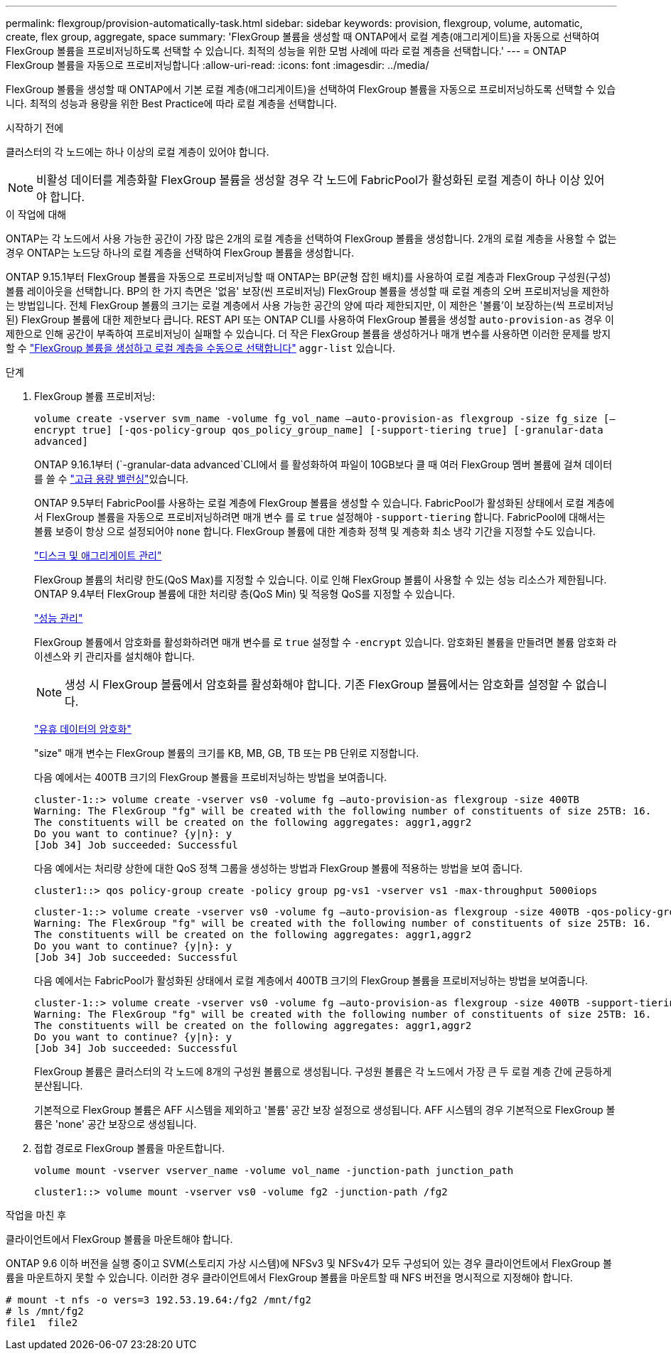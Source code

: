 ---
permalink: flexgroup/provision-automatically-task.html 
sidebar: sidebar 
keywords: provision, flexgroup, volume, automatic, create, flex group, aggregate, space 
summary: 'FlexGroup 볼륨을 생성할 때 ONTAP에서 로컬 계층(애그리게이트)을 자동으로 선택하여 FlexGroup 볼륨을 프로비저닝하도록 선택할 수 있습니다. 최적의 성능을 위한 모범 사례에 따라 로컬 계층을 선택합니다.' 
---
= ONTAP FlexGroup 볼륨을 자동으로 프로비저닝합니다
:allow-uri-read: 
:icons: font
:imagesdir: ../media/


[role="lead"]
FlexGroup 볼륨을 생성할 때 ONTAP에서 기본 로컬 계층(애그리게이트)을 선택하여 FlexGroup 볼륨을 자동으로 프로비저닝하도록 선택할 수 있습니다. 최적의 성능과 용량을 위한 Best Practice에 따라 로컬 계층을 선택합니다.

.시작하기 전에
클러스터의 각 노드에는 하나 이상의 로컬 계층이 있어야 합니다.

[NOTE]
====
비활성 데이터를 계층화할 FlexGroup 볼륨을 생성할 경우 각 노드에 FabricPool가 활성화된 로컬 계층이 하나 이상 있어야 합니다.

====
.이 작업에 대해
ONTAP는 각 노드에서 사용 가능한 공간이 가장 많은 2개의 로컬 계층을 선택하여 FlexGroup 볼륨을 생성합니다. 2개의 로컬 계층을 사용할 수 없는 경우 ONTAP는 노드당 하나의 로컬 계층을 선택하여 FlexGroup 볼륨을 생성합니다.

ONTAP 9.15.1부터 FlexGroup 볼륨을 자동으로 프로비저닝할 때 ONTAP는 BP(균형 잡힌 배치)를 사용하여 로컬 계층과 FlexGroup 구성원(구성) 볼륨 레이아웃을 선택합니다. BP의 한 가지 측면은 '없음' 보장(씬 프로비저닝) FlexGroup 볼륨을 생성할 때 로컬 계층의 오버 프로비저닝을 제한하는 방법입니다. 전체 FlexGroup 볼륨의 크기는 로컬 계층에서 사용 가능한 공간의 양에 따라 제한되지만, 이 제한은 '볼륨'이 보장하는(씩 프로비저닝된) FlexGroup 볼륨에 대한 제한보다 큽니다. REST API 또는 ONTAP CLI를 사용하여 FlexGroup 볼륨을 생성할 `auto-provision-as` 경우 이 제한으로 인해 공간이 부족하여 프로비저닝이 실패할 수 있습니다. 더 작은 FlexGroup 볼륨을 생성하거나 매개 변수를 사용하면 이러한 문제를 방지할 수 link:create-task.html["FlexGroup 볼륨을 생성하고 로컬 계층을 수동으로 선택합니다"] `aggr-list` 있습니다.

.단계
. FlexGroup 볼륨 프로비저닝:
+
`volume create -vserver svm_name -volume fg_vol_name –auto-provision-as flexgroup -size fg_size [–encrypt true] [-qos-policy-group qos_policy_group_name] [-support-tiering true] [-granular-data advanced]`

+
ONTAP 9.16.1부터  (`-granular-data advanced`CLI에서 를 활성화하여 파일이 10GB보다 클 때 여러 FlexGroup 멤버 볼륨에 걸쳐 데이터를 쓸 수 link:enable-adv-capacity-flexgroup-task.html["고급 용량 밸런싱"]있습니다.

+
ONTAP 9.5부터 FabricPool를 사용하는 로컬 계층에 FlexGroup 볼륨을 생성할 수 있습니다. FabricPool가 활성화된 상태에서 로컬 계층에서 FlexGroup 볼륨을 자동으로 프로비저닝하려면 매개 변수 를 로 `true` 설정해야 `-support-tiering` 합니다. FabricPool에 대해서는 볼륨 보증이 항상 으로 설정되어야 `none` 합니다. FlexGroup 볼륨에 대한 계층화 정책 및 계층화 최소 냉각 기간을 지정할 수도 있습니다.

+
link:../disks-aggregates/index.html["디스크 및 애그리게이트 관리"]

+
FlexGroup 볼륨의 처리량 한도(QoS Max)를 지정할 수 있습니다. 이로 인해 FlexGroup 볼륨이 사용할 수 있는 성능 리소스가 제한됩니다. ONTAP 9.4부터 FlexGroup 볼륨에 대한 처리량 층(QoS Min) 및 적응형 QoS를 지정할 수 있습니다.

+
link:../performance-admin/index.html["성능 관리"]

+
FlexGroup 볼륨에서 암호화를 활성화하려면 매개 변수를 로 `true` 설정할 수 `-encrypt` 있습니다. 암호화된 볼륨을 만들려면 볼륨 암호화 라이센스와 키 관리자를 설치해야 합니다.

+

NOTE: 생성 시 FlexGroup 볼륨에서 암호화를 활성화해야 합니다. 기존 FlexGroup 볼륨에서는 암호화를 설정할 수 없습니다.

+
link:../encryption-at-rest/index.html["유휴 데이터의 암호화"]

+
"size" 매개 변수는 FlexGroup 볼륨의 크기를 KB, MB, GB, TB 또는 PB 단위로 지정합니다.

+
다음 예에서는 400TB 크기의 FlexGroup 볼륨을 프로비저닝하는 방법을 보여줍니다.

+
[listing]
----
cluster-1::> volume create -vserver vs0 -volume fg –auto-provision-as flexgroup -size 400TB
Warning: The FlexGroup "fg" will be created with the following number of constituents of size 25TB: 16.
The constituents will be created on the following aggregates: aggr1,aggr2
Do you want to continue? {y|n}: y
[Job 34] Job succeeded: Successful
----
+
다음 예에서는 처리량 상한에 대한 QoS 정책 그룹을 생성하는 방법과 FlexGroup 볼륨에 적용하는 방법을 보여 줍니다.

+
[listing]
----
cluster1::> qos policy-group create -policy group pg-vs1 -vserver vs1 -max-throughput 5000iops
----
+
[listing]
----
cluster-1::> volume create -vserver vs0 -volume fg –auto-provision-as flexgroup -size 400TB -qos-policy-group pg-vs1
Warning: The FlexGroup "fg" will be created with the following number of constituents of size 25TB: 16.
The constituents will be created on the following aggregates: aggr1,aggr2
Do you want to continue? {y|n}: y
[Job 34] Job succeeded: Successful
----
+
다음 예에서는 FabricPool가 활성화된 상태에서 로컬 계층에서 400TB 크기의 FlexGroup 볼륨을 프로비저닝하는 방법을 보여줍니다.

+
[listing]
----
cluster-1::> volume create -vserver vs0 -volume fg –auto-provision-as flexgroup -size 400TB -support-tiering true -tiering-policy auto
Warning: The FlexGroup "fg" will be created with the following number of constituents of size 25TB: 16.
The constituents will be created on the following aggregates: aggr1,aggr2
Do you want to continue? {y|n}: y
[Job 34] Job succeeded: Successful
----
+
FlexGroup 볼륨은 클러스터의 각 노드에 8개의 구성원 볼륨으로 생성됩니다. 구성원 볼륨은 각 노드에서 가장 큰 두 로컬 계층 간에 균등하게 분산됩니다.

+
기본적으로 FlexGroup 볼륨은 AFF 시스템을 제외하고 '볼륨' 공간 보장 설정으로 생성됩니다. AFF 시스템의 경우 기본적으로 FlexGroup 볼륨은 'none' 공간 보장으로 생성됩니다.

. 접합 경로로 FlexGroup 볼륨을 마운트합니다.
+
`volume mount -vserver vserver_name -volume vol_name -junction-path junction_path`

+
[listing]
----
cluster1::> volume mount -vserver vs0 -volume fg2 -junction-path /fg2
----


.작업을 마친 후
클라이언트에서 FlexGroup 볼륨을 마운트해야 합니다.

ONTAP 9.6 이하 버전을 실행 중이고 SVM(스토리지 가상 시스템)에 NFSv3 및 NFSv4가 모두 구성되어 있는 경우 클라이언트에서 FlexGroup 볼륨을 마운트하지 못할 수 있습니다. 이러한 경우 클라이언트에서 FlexGroup 볼륨을 마운트할 때 NFS 버전을 명시적으로 지정해야 합니다.

[listing]
----
# mount -t nfs -o vers=3 192.53.19.64:/fg2 /mnt/fg2
# ls /mnt/fg2
file1  file2
----